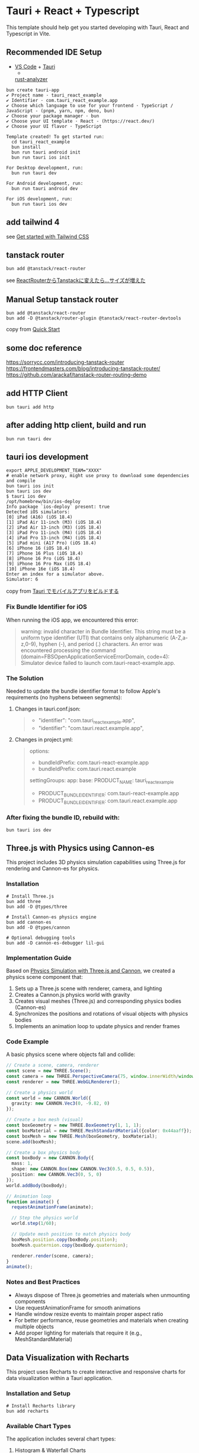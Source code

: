 * Tauri + React + Typescript
:PROPERTIES:
:CUSTOM_ID: tauri-react-typescript
:END:
This template should help get you started developing with Tauri, React
and Typescript in Vite.

** Recommended IDE Setup
:PROPERTIES:
:CUSTOM_ID: recommended-ide-setup
:END:
- [[https://code.visualstudio.com/][VS Code]] +
  [[https://marketplace.visualstudio.com/items?itemName=tauri-apps.tauri-vscode][Tauri]]
  +
  [[https://marketplace.visualstudio.com/items?itemName=rust-lang.rust-analyzer][rust-analyzer]]

#+begin_src shell
bun create tauri-app
✔ Project name · tauri_react_example
✔ Identifier · com.tauri_react_example.app
✔ Choose which language to use for your frontend · TypeScript / JavaScript - (pnpm, yarn, npm, deno, bun)
✔ Choose your package manager · bun
✔ Choose your UI template · React - (https://react.dev/)
✔ Choose your UI flavor · TypeScript

Template created! To get started run:
  cd tauri_react_example
  bun install
  bun run tauri android init
  bun run tauri ios init

For Desktop development, run:
  bun run tauri dev

For Android development, run:
  bun run tauri android dev

For iOS development, run:
  bun run tauri ios dev
#+end_src

** add tailwind 4

see [[https://tailwindcss.com/docs/installation/using-vite][Get started with Tailwind CSS]]

** tanstack router

#+begin_src shell
bun add @tanstack/react-router
#+end_src

see [[https://zenn.dev/rudolf_aion/articles/e9ad2c68ad9e7e][ReactRouterからTanstackに変えたら...サイズが増えた]]

** Manual Setup tanstack router

#+begin_src shell
bun add @tanstack/react-router
bun add -D @tanstack/router-plugin @tanstack/react-router-devtools
#+end_src

copy from [[https://tanstack.com/router/latest/docs/framework/react/quick-start][Quick Start]]

** some doc reference

https://sorrycc.com/introducing-tanstack-router
https://frontendmasters.com/blog/introducing-tanstack-router/
https://github.com/arackaf/tanstack-router-routing-demo

** add HTTP Client

#+begin_src shell
bun tauri add http
#+end_src

** after adding http client, build and run

#+begin_src shell
bun run tauri dev
#+end_src

** tauri ios development

#+begin_src shell
export APPLE_DEVELOPMENT_TEAM="XXXX"
# enable network proxy, might use proxy to download some dependencies and compile
bun tauri ios init
bun tauri ios dev
$ tauri ios dev
/opt/homebrew/bin/ios-deploy
Info package `ios-deploy` present: true
Detected iOS simulators:
[0] iPad (A16) (iOS 18.4)
[1] iPad Air 11-inch (M3) (iOS 18.4)
[2] iPad Air 13-inch (M3) (iOS 18.4)
[3] iPad Pro 11-inch (M4) (iOS 18.4)
[4] iPad Pro 13-inch (M4) (iOS 18.4)
[5] iPad mini (A17 Pro) (iOS 18.4)
[6] iPhone 16 (iOS 18.4)
[7] iPhone 16 Plus (iOS 18.4)
[8] iPhone 16 Pro (iOS 18.4)
[9] iPhone 16 Pro Max (iOS 18.4)
[10] iPhone 16e (iOS 18.4)
Enter an index for a simulator above.
Simulator: 6
#+end_src

copy from [[https://qiita.com/aqua_ix/items/d8d0c373df074fc599fc][Tauri でモバイルアプリをビルドする]]

*** Fix Bundle Identifier for iOS
:PROPERTIES:
:CUSTOM_ID: fix-bundle-identifier
:END:

When running the iOS app, we encountered this error:
#+begin_quote shell
warning: invalid character in Bundle Identifier. This string must be a uniform type identifier (UTI) that contains only alphanumeric (A-Z,a-z,0-9), hyphen (-), and period (.) characters.
An error was encountered processing the command (domain=FBSOpenApplicationServiceErrorDomain, code=4):
Simulator device failed to launch com.tauri-react-example.app.
#+end_quote

*** The Solution

Needed to update the bundle identifier format to follow Apple's requirements (no hyphens between segments):

**** Changes in tauri.conf.json:
#+begin_quote diff
- "identifier": "com.tauri_react_example.app",
+ "identifier": "com.tauri.react.example.app",
#+end_quote

**** Changes in project.yml:
#+begin_quote diff
options:
-  bundleIdPrefix: com.tauri-react-example.app
+  bundleIdPrefix: com.tauri.react.example

settingGroups:
  app:
    base:
      PRODUCT_NAME: tauri_react_example
-     PRODUCT_BUNDLE_IDENTIFIER: com.tauri-react-example.app
+     PRODUCT_BUNDLE_IDENTIFIER: com.tauri.react.example.app
#+end_quote

*** After fixing the bundle ID, rebuild with:
#+begin_src shell
bun tauri ios dev
#+end_src

** Three.js with Physics using Cannon-es
:PROPERTIES:
:CUSTOM_ID: threejs-physics
:END:

This project includes 3D physics simulation capabilities using Three.js for rendering and Cannon-es for physics.

*** Installation
#+begin_src shell
# Install Three.js
bun add three
bun add -D @types/three

# Install Cannon-es physics engine
bun add cannon-es
bun add -D @types/cannon

# Optional debugging tools
bun add -D cannon-es-debugger lil-gui
#+end_src

*** Implementation Guide

Based on [[https://zenn.dev/thirdlf/articles/06-zenn-threejs-cannon][Physics Simulation with Three.js and Cannon]], we created a physics scene component that:

1. Sets up a Three.js scene with renderer, camera, and lighting
2. Creates a Cannon.js physics world with gravity
3. Creates visual meshes (Three.js) and corresponding physics bodies (Cannon-es)
4. Synchronizes the positions and rotations of visual objects with physics bodies
5. Implements an animation loop to update physics and render frames

*** Code Example

A basic physics scene where objects fall and collide:

#+begin_src typescript
// Create a scene, camera, renderer
const scene = new THREE.Scene();
const camera = new THREE.PerspectiveCamera(75, window.innerWidth/window.innerHeight, 0.1, 1000);
const renderer = new THREE.WebGLRenderer();

// Create a physics world
const world = new CANNON.World({
  gravity: new CANNON.Vec3(0, -9.82, 0)
});

// Create a box mesh (visual)
const boxGeometry = new THREE.BoxGeometry(1, 1, 1);
const boxMaterial = new THREE.MeshStandardMaterial({color: 0x44aaff});
const boxMesh = new THREE.Mesh(boxGeometry, boxMaterial);
scene.add(boxMesh);

// Create a box physics body
const boxBody = new CANNON.Body({
  mass: 1,
  shape: new CANNON.Box(new CANNON.Vec3(0.5, 0.5, 0.5)),
  position: new CANNON.Vec3(0, 5, 0)
});
world.addBody(boxBody);

// Animation loop
function animate() {
  requestAnimationFrame(animate);

  // Step the physics world
  world.step(1/60);

  // Update mesh position to match physics body
  boxMesh.position.copy(boxBody.position);
  boxMesh.quaternion.copy(boxBody.quaternion);

  renderer.render(scene, camera);
}
animate();
#+end_src

*** Notes and Best Practices

- Always dispose of Three.js geometries and materials when unmounting components
- Use requestAnimationFrame for smooth animations
- Handle window resize events to maintain proper aspect ratio
- For better performance, reuse geometries and materials when creating multiple objects
- Add proper lighting for materials that require it (e.g., MeshStandardMaterial)

** Data Visualization with Recharts
:PROPERTIES:
:CUSTOM_ID: data-visualization
:END:

This project uses Recharts to create interactive and responsive charts for data visualization within a Tauri application.

*** Installation and Setup
#+begin_src shell
# Install Recharts library
bun add recharts
#+end_src

*** Available Chart Types

The application includes several chart types:

**** Histogram & Waterfall Charts
- Used to represent data distribution across categories
- Supports both stacked and unstacked histogram representations
- Includes interactive tooltips for data inspection

**** Candlestick Charts (K-Line)
- Financial stock price visualization
- Shows OHLC (Open-High-Low-Close) price data
- Includes moving averages (MA5, MA20)
- Features volume data visualization
- Provides detailed tabular data with sorting and pagination

*** Data Table Features
- Sortable columns (click on column headers)
- Pagination with adjustable page size
- Color-coded values for improved readability
  - Green: positive changes (price increases)
  - Red: negative changes (price decreases)
- Statistical summaries and key metrics

*** Implementation Example

#+begin_src typescript
import { BarChart, Bar, XAxis, YAxis, Tooltip } from 'recharts';

// Component example for basic chart
function BasicChart({ data }) {
  return (
    <div style={{ width: '100%', height: 400 }}>
      <ResponsiveContainer>
        <BarChart data={data}>
          <CartesianGrid strokeDasharray="3 3" />
          <XAxis dataKey="name" />
          <YAxis />
          <Tooltip />
          <Bar dataKey="value" fill="#8884d8" />
        </BarChart>
      </ResponsiveContainer>
    </div>
  );
}
#+end_src

*** Best Practices

- Use ResponsiveContainer to ensure charts resize properly
- Provide clear tooltips for better user experience
- Add proper legends and labels for data interpretation
- Consider color schemes for data representation (red/green for financial data)
- Consider accessibility in chart design (color choices, text size)
- Optimize for performance with large datasets
- When using real-time data, implement efficient update mechanisms

*** Additional Resources

- [[https://recharts.org/en-US][Recharts Documentation]]
- [[https://recharts.org/en-US/examples][Recharts Examples]]
- [[https://www.smashingmagazine.com/2020/03/creating-charts-react-recharts/][Creating Charts with React and Recharts]]

** React Three Fiber Integration
:PROPERTIES:
:CUSTOM_ID: react-three-fiber
:END:

This project integrates React Three Fiber (R3F), a React renderer for Three.js that makes it easier to build 3D scenes using React's component pattern.

*** Installation
#+begin_src shell
# Install React Three Fiber and helpers
bun add @react-three/fiber @react-three/drei

# Three.js should already be installed
# If not, add it with: bun add three
#+end_src

*** Key Features of React Three Fiber

- *Declarative Approach:* Use React components to define 3D elements
- *Automatic Resource Management:* Handles disposal of Three.js objects
- *React Integration:* Seamlessly works with React states, props, and hooks
- *Optimized Performance:* Efficient rendering with automatic batching
- *Simplified Physics Integration:* Easier integration with physics engines

*** Implementation Example

A basic React Three Fiber scene with interactive elements:

#+begin_src typescript
import { Canvas, useFrame } from '@react-three/fiber'
import { OrbitControls } from '@react-three/drei'
import { useRef, useState } from 'react'
import * as THREE from 'three'

function Box(props) {
  // Reference to the mesh
  const meshRef = useRef()

  // State for interaction
  const [hovered, setHover] = useState(false)
  const [active, setActive] = useState(false)

  // Run on every frame
  useFrame((state, delta) => {
    meshRef.current.rotation.x += delta * 0.5
    meshRef.current.rotation.y += delta * 0.2
  })

  return (
    <mesh
      {...props}
      ref={meshRef}
      scale={active ? 1.5 : 1}
      onClick={() => setActive(!active)}
      onPointerOver={() => setHover(true)}
      onPointerOut={() => setHover(false)}>
      <boxGeometry args={[1, 1, 1]} />
      <meshStandardMaterial color={hovered ? 'hotpink' : 'orange'} />
    </mesh>
  )
}

function App() {
  return (
    <Canvas>
      <ambientLight intensity={0.5} />
      <spotLight position={[10, 10, 10]} angle={0.15} penumbra={1} />
      <pointLight position={[-10, -10, -10]} />
      <Box position={[-1.2, 0, 0]} />
      <Box position={[1.2, 0, 0]} />
      <OrbitControls />
    </Canvas>
  )
}
#+end_src

*** Using R3F with Tauri

1. *Performance Considerations:*
   - Tauri apps run on native WebView, which typically has good WebGL support
   - Use performance optimizations like instancing for complex scenes

2. *Mobile Support:*
   - For iOS/Android Tauri apps, check WebGL compatibility
   - Consider implementing fallbacks for devices with limited 3D support

3. *Integration with Native Features:*
   - R3F can be combined with Tauri's Rust backend for data processing
   - Use Tauri commands to handle heavy computations that feed into 3D visualizations

*** Comparison with Vanilla Three.js

| Aspect           | React Three Fiber                              | Vanilla Three.js                       |
|------------------+-----------------------------------------------+---------------------------------------|
| Syntax           | React components (declarative)                | Imperative API calls                  |
| State Management | React hooks and props                         | Manual state tracking                 |
| Cleanup          | Automatic disposal                            | Manual disposal required              |
| Learning Curve   | Easy for React developers                     | Steeper for those new to 3D graphics  |
| Performance      | Good with proper optimizations                | Potentially better for complex scenes |

*** Additional Resources

- [[https://docs.pmnd.rs/react-three-fiber/getting-started/introduction][React Three Fiber Documentation]]
- [[https://github.com/pmndrs/drei][React Three Drei (Helpers)]]
- [[https://threejs-journey.com/][Three.js Journey Course]]
- [[https://github.com/pmndrs/gltfjsx][GLTFJSX - Convert 3D models to JSX components]]
- [[https://codesandbox.io/examples/package/@react-three/fiber][Example Projects on CodeSandbox]]

*** Resolving "library 'app' not found" Error for Intel Macs
:PROPERTIES:
:CUSTOM_ID: resolving-library-app-not-found
:END:

When building for iOS on Intel Macs (x86_64), you might encounter a linker error:
#+begin_quote shell
ld: library 'app' not found
clang++: error: linker command failed with exit code 1 (use -v to see invocation)
#+end_quote

This happens because the build system needs to properly create and locate library files for both ARM64 and x86_64 architectures.
